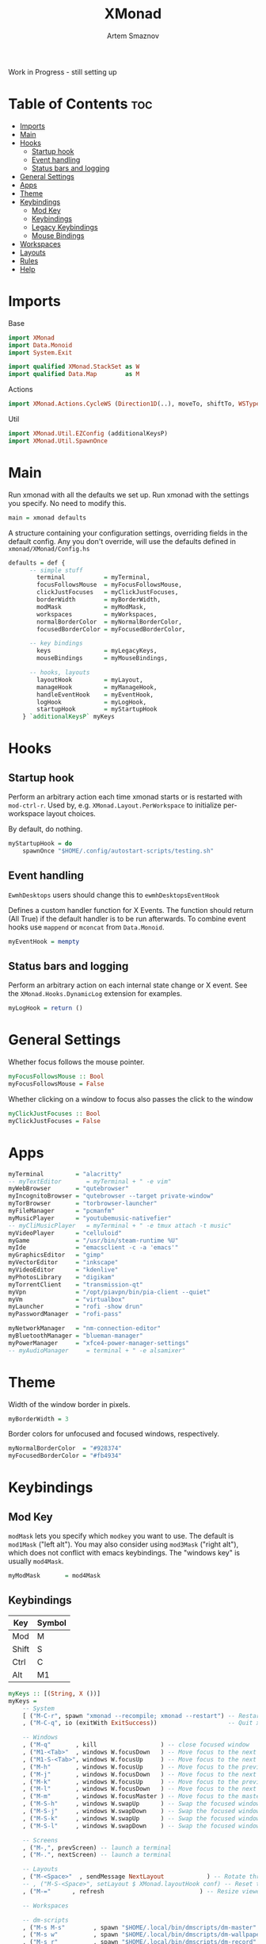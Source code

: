 #+TITLE: XMonad
#+AUTHOR: Artem Smaznov
#+DESCRIPTION: A window manager written in Haskell
#+STARTUP: overview
#+PROPERTY: header-args :tangle xmonad.hs

Work in Progress - still setting up

* Table of Contents :toc:
- [[#imports][Imports]]
- [[#main][Main]]
- [[#hooks][Hooks]]
  - [[#startup-hook][Startup hook]]
  - [[#event-handling][Event handling]]
  - [[#status-bars-and-logging][Status bars and logging]]
- [[#general-settings][General Settings]]
- [[#apps][Apps]]
- [[#theme][Theme]]
- [[#keybindings][Keybindings]]
  - [[#mod-key][Mod Key]]
  - [[#keybindings-1][Keybindings]]
  - [[#legacy-keybindings][Legacy Keybindings]]
  - [[#mouse-bindings][Mouse Bindings]]
- [[#workspaces][Workspaces]]
- [[#layouts][Layouts]]
- [[#rules][Rules]]
- [[#help][Help]]

* Imports
Base
#+begin_src haskell
import XMonad
import Data.Monoid
import System.Exit

import qualified XMonad.StackSet as W
import qualified Data.Map        as M
#+end_src

Actions
#+begin_src haskell
import XMonad.Actions.CycleWS (Direction1D(..), moveTo, shiftTo, WSType(..), nextScreen, prevScreen)
#+end_src

Util
#+begin_src haskell
import XMonad.Util.EZConfig (additionalKeysP)
import XMonad.Util.SpawnOnce
#+end_src

* Main
Run xmonad with all the defaults we set up.
Run xmonad with the settings you specify. No need to modify this.
#+begin_src haskell
main = xmonad defaults
#+end_src

A structure containing your configuration settings, overriding
fields in the default config. Any you don't override, will
use the defaults defined in =xmonad/XMonad/Config.hs=
#+begin_src haskell
defaults = def {
      -- simple stuff
        terminal           = myTerminal,
        focusFollowsMouse  = myFocusFollowsMouse,
        clickJustFocuses   = myClickJustFocuses,
        borderWidth        = myBorderWidth,
        modMask            = myModMask,
        workspaces         = myWorkspaces,
        normalBorderColor  = myNormalBorderColor,
        focusedBorderColor = myFocusedBorderColor,

      -- key bindings
        keys               = myLegacyKeys,
        mouseBindings      = myMouseBindings,

      -- hooks, layouts
        layoutHook         = myLayout,
        manageHook         = myManageHook,
        handleEventHook    = myEventHook,
        logHook            = myLogHook,
        startupHook        = myStartupHook
    } `additionalKeysP` myKeys
#+end_src

* Hooks
** Startup hook
Perform an arbitrary action each time xmonad starts or is restarted
with =mod-ctrl-r=.  Used by, e.g. =XMonad.Layout.PerWorkspace= to initialize
per-workspace layout choices.

By default, do nothing.
#+begin_src haskell
myStartupHook = do
    spawnOnce "$HOME/.config/autostart-scripts/testing.sh"
#+end_src

** Event handling
=EwmhDesktops= users should change this to =ewmhDesktopsEventHook=

Defines a custom handler function for X Events. The function should
return (All True) if the default handler is to be run afterwards. To
combine event hooks use =mappend= or =mconcat= from =Data.Monoid=.
#+begin_src haskell
myEventHook = mempty
#+end_src

** Status bars and logging
Perform an arbitrary action on each internal state change or X event.
See the =XMonad.Hooks.DynamicLog= extension for examples.
#+begin_src haskell
myLogHook = return ()
#+end_src

* General Settings
Whether focus follows the mouse pointer.
#+begin_src haskell
myFocusFollowsMouse :: Bool
myFocusFollowsMouse = False
#+end_src

Whether clicking on a window to focus also passes the click to the window
#+begin_src haskell
myClickJustFocuses :: Bool
myClickJustFocuses = False
#+end_src

* Apps
#+begin_src haskell
myTerminal         = "alacritty"
-- myTextEditor       = myTerminal + " -e vim"
myWebBrowser       = "qutebrowser"
myIncognitoBrowser = "qutebrowser --target private-window"
myTorBrowser       = "torbrowser-launcher"
myFileManager      = "pcmanfm"
myMusicPlayer      = "youtubemusic-nativefier"
-- myCliMusicPlayer   = myTerminal + " -e tmux attach -t music"
myVideoPlayer      = "celluloid"
myGame             = "/usr/bin/steam-runtime %U"
myIde              = "emacsclient -c -a 'emacs'"
myGraphicsEditor   = "gimp"
myVectorEditor     = "inkscape"
myVideoEditor      = "kdenlive"
myPhotosLibrary    = "digikam"
myTorrentClient    = "transmission-qt"
myVpn              = "/opt/piavpn/bin/pia-client --quiet"
myVm               = "virtualbox"
myLauncher         = "rofi -show drun"
myPasswordManager  = "rofi-pass"

myNetworkManager   = "nm-connection-editor"
myBluetoothManager = "blueman-manager"
myPowerManager     = "xfce4-power-manager-settings"
-- myAudioManager     = terminal + " -e alsamixer"
#+end_src

* Theme
Width of the window border in pixels.
#+begin_src haskell
myBorderWidth = 3
#+end_src

Border colors for unfocused and focused windows, respectively.
#+begin_src haskell
myNormalBorderColor  = "#928374"
myFocusedBorderColor = "#fb4934"
#+end_src

* Keybindings
** Mod Key
=modMask= lets you specify which =modkey= you want to use. The default
is =mod1Mask= ("left alt").  You may also consider using =mod3Mask=
("right alt"), which does not conflict with emacs keybindings. The
"windows key" is usually =mod4Mask=.
#+begin_src haskell
myModMask       = mod4Mask
#+end_src

** Keybindings
|-------+--------|
| Key   | Symbol |
|-------+--------|
| Mod   | M      |
| Shift | S      |
| Ctrl  | C      |
| Alt   | M1     |
|-------+--------|

#+begin_src haskell
myKeys :: [(String, X ())]
myKeys =
    -- System
    [ ("M-C-r", spawn "xmonad --recompile; xmonad --restart") -- Restart xmonad
    , ("M-C-q", io (exitWith ExitSuccess))                    -- Quit xmonad

    -- Windows
    , ("M-q"       , kill                  ) -- close focused window
    , ("M1-<Tab>"  , windows W.focusDown   ) -- Move focus to the next window
    , ("M1-S-<Tab>", windows W.focusUp     ) -- Move focus to the next window
    , ("M-h"       , windows W.focusUp     ) -- Move focus to the previous window
    , ("M-j"       , windows W.focusDown   ) -- Move focus to the next window
    , ("M-k"       , windows W.focusUp     ) -- Move focus to the previous window
    , ("M-l"       , windows W.focusDown   ) -- Move focus to the next window
    , ("M-m"       , windows W.focusMaster ) -- Move focus to the master window
    , ("M-S-h"     , windows W.swapUp      ) -- Swap the focused window with the previous window
    , ("M-S-j"     , windows W.swapDown    ) -- Swap the focused window with the next window
    , ("M-S-k"     , windows W.swapUp      ) -- Swap the focused window with the previous window
    , ("M-S-l"     , windows W.swapDown    ) -- Swap the focused window with the next window

    -- Screens
    , ("M-,", prevScreen) -- launch a terminal
    , ("M-.", nextScreen) -- launch a terminal

    -- Layouts
    , ("M-<Space>"  , sendMessage NextLayout            ) -- Rotate through the available layout algorithms
    -- , ("M-S-<Space>", setLayout $ XMonad.layoutHook conf) -- Reset the layouts on the current workspace to default
    , ("M-="      , refresh                           ) -- Resize viewed windows to the correct size

    -- Workspaces

    -- dm-scripts
    , ("M-s M-s"        , spawn "$HOME/.local/bin/dmscripts/dm-master"     ) 
    , ("M-s w"          , spawn "$HOME/.local/bin/dmscripts/dm-wallpaper"  ) 
    , ("M-s r"          , spawn "$HOME/.local/bin/dmscripts/dm-record"     ) 
    , ("M-s p"          , spawn "$HOME/.local/bin/dmscripts/dm-power"      ) 
    , ("M-s s"          , spawn "$HOME/.local/bin/dmscripts/dm-screenshot" ) 
    , ("M-s b"          , spawn "$HOME/.local/bin/dmscripts/dm-bookman"    ) 
    , ("M-s n"          , spawn "$HOME/.local/bin/dmscripts/dm-notify"     ) 
    , ("M-s <Backslash>", spawn "$HOME/.local/bin/dmscripts/dm-notify"     ) 
      
    -- Power Control
    , ("M-z z", spawn "$HOME/.local/bin/dmscripts/dm-power"         ) -- dm-power
    , ("M-z l", spawn "$HOME/.local/bin/dmscripts/dm-power lock"    ) -- Lock Screen
    , ("M-z s", spawn "$HOME/.local/bin/dmscripts/dm-power suspend" ) -- Suspend System
    , ("M-z p", spawn "$HOME/.local/bin/dmscripts/dm-power poweroff") -- Shutdown System
    , ("M-z r", spawn "$HOME/.local/bin/dmscripts/dm-power reboot"  ) -- Reboot System
    , ("M-z w", spawn "$HOME/.local/bin/dmscripts/dm-power windows" ) -- Reboot to Windows

    -- Screenshot
    , ("M-<Print>"  , spawn "$HOME/.local/bin/dmscripts/dm-screenshot full"   ) -- Full Desktop Screenshot
    , ("<Print>"    , spawn "$HOME/.local/bin/dmscripts/dm-screenshot screen" ) -- Fullscreen Screenshot
    , ("M-S-<Print>", spawn "$HOME/.local/bin/dmscripts/dm-screenshot area"   ) -- Selection Area Screenshot
    , ("M1-<Print>" , spawn "$HOME/.local/bin/dmscripts/dm-screenshot window" ) -- Active Window Screenshot

    -- Media Keys
    , ("<XF86AudioMute>", spawn "amixer set Master toggle")
    , ("<XF86AudioLowerVolume>", spawn "amixer set Master 3%- unmute")
    , ("<XF86AudioRaiseVolume>", spawn "amixer set Master 3%+ unmute")
    -- , ("<XF86AudioPlay>", spawn "mocp --play")
    -- , ("<XF86AudioPrev>", spawn "mocp --previous")
    -- , ("<XF86AudioNext>", spawn "mocp --next")
    -- , ("<XF86HomePage>", spawn "qutebrowser https://www.youtube.com/c/DistroTube")
    -- , ("<XF86Search>", spawn "dm-websearch")
    -- , ("<XF86Mail>", runOrRaise "thunderbird" (resource =? "thunderbird"))
    -- , ("<XF86Calculator>", runOrRaise "qalculate-gtk" (resource =? "qalculate-gtk"))
    -- , ("<XF86Eject>", spawn "toggleeject")
    -- , ("<Print>", spawn "dm-maim")

    -- Launching Apps
    , ("C-M1-t"    , spawn (myTerminal))         -- Launch Terminal
    , ("M-<Return>", spawn (myTerminal))         -- Launch Terminal
    , ("M-c"       , spawn (myIde))              -- Launch IDE
    , ("M-e"       , spawn (myFileManager))      -- Launch File Manager
    , ("M-b"       , spawn (myWebBrowser))       -- Launch Web Browser
    , ("M-i"       , spawn (myIncognitoBrowser)) -- Launch Web Browser in Incognito Mode
    , ("M-r"       , spawn (myLauncher))         -- Launch Launcher
    , ("M-S-r"     , spawn "dmenu_run")          -- Launch dmenu
    , ("M-p"       , spawn (myPasswordManager))  -- Autofill Passwords

  ]
#+end_src

** Legacy Keybindings
#+begin_src haskell
myLegacyKeys conf@(XConfig {XMonad.modMask = modm}) = M.fromList $

    [ ((modm .|. shiftMask, xK_p     ), spawn "gmrun"               ) -- launch gmrun



    -- , ((modm,               xK_Return), windows W.swapMaster)               -- Swap the focused window and the master window

    -- , ((modm,               xK_h     ), sendMessage Shrink            ) -- Shrink the master area
    -- , ((modm,               xK_l     ), sendMessage Expand            ) -- Expand the master area
    , ((modm,               xK_t     ), withFocused $ windows . W.sink) -- Push window back into tiling
    -- , ((modm              , xK_comma ), sendMessage (IncMasterN 1)    ) -- Increment the number of windows in the master area
    -- , ((modm              , xK_period), sendMessage (IncMasterN (-1)) ) -- Deincrement the number of windows in the master area

    -- Toggle the status bar gap
    -- Use this binding with avoidStruts from Hooks.ManageDocks.
    -- See also the statusBar function from Hooks.DynamicLog.
    -- , ((modm              , xK_b     ), sendMessage ToggleStruts)

    -- Run xmessage with a summary of the default keybindings (useful for beginners)
    , ((modm .|. shiftMask, xK_slash ), spawn ("echo \"" ++ help ++ "\" | xmessage -file -"))
    ]
    ++

    -- mod-[1..9], Switch to workspace N
    -- mod-shift-[1..9], Move client to workspace N
    [((m .|. modm, k), windows $ f i)
        | (i, k) <- zip (XMonad.workspaces conf) [xK_1 .. xK_9]
        , (f, m) <- [(W.greedyView, 0), (W.shift, shiftMask)]]
    ++

    -- mod-{w,e,r}, Switch to physical/Xinerama screens 1, 2, or 3
    -- mod-shift-{w,e,r}, Move client to screen 1, 2, or 3
    [((m .|. modm, key), screenWorkspace sc >>= flip whenJust (windows . f))
        | (key, sc) <- zip [xK_F1, xK_F2, xK_F3] [0..]
        , (f, m) <- [(W.view, 0), (W.shift, shiftMask)]]
#+end_src

** Mouse Bindings
Mouse bindings: default actions bound to mouse events
#+begin_src haskell
myMouseBindings (XConfig {XMonad.modMask = modm}) = M.fromList $

    -- mod-button1, Set the window to floating mode and move by dragging
    [ ((modm, button1), (\w -> focus w >> mouseMoveWindow w
                                       >> windows W.shiftMaster))

    -- mod-button2, Raise the window to the top of the stack
    , ((modm, button2), (\w -> focus w >> windows W.shiftMaster))

    -- mod-button3, Set the window to floating mode and resize by dragging
    , ((modm, button3), (\w -> focus w >> mouseResizeWindow w
                                       >> windows W.shiftMaster))

    -- you may also bind events to the mouse scroll wheel (button4 and button5)
    ]
#+end_src

* Workspaces
The default number of workspaces (virtual screens) and their names.
By default we use numeric strings, but any string may be used as a
workspace name. The number of workspaces is determined by the length
of this list.

A tagging example:
#+begin_example haskell
workspaces = ["web", "irc", "code" ] ++ map show [4..9]
#+end_example

#+begin_src haskell
myWorkspaces    = ["1","2","3","4","5","6","7","8","9"]
-- myWorkspaces    = ["","","","","","","","",""]
#+end_src

* Layouts
You can specify and transform your layouts by modifying these values.
If you change layout bindings be sure to use 'mod-shift-space' after
restarting (with =mod-ctrl-r=) to reset your layout state to the new
defaults, as xmonad preserves your old layout settings by default.

The available layouts.  Note that each layout is separated by =|||=,
which denotes layout choice.
#+begin_src haskell
myLayout = tiled ||| Mirror tiled ||| Full
  where
     -- default tiling algorithm partitions the screen into two panes
     tiled   = Tall nmaster delta ratio

     -- The default number of windows in the master pane
     nmaster = 1

     -- Default proportion of screen occupied by master pane
     ratio   = 1/2

     -- Percent of screen to increment by when resizing panes
     delta   = 3/100
#+end_src

* Rules
Execute arbitrary actions and =WindowSet= manipulations when managing
a new window. You can use this to, for example, always float a
particular program, or have a client always appear on a particular
workspace.

To find the property name associated with a program, use

#+begin_example bash
xprop | grep WM_CLASS
#+end_example

and click on the client you're interested in.

To match on the WM_NAME, you can use =title= in the same way that
=className= and =resource= are used below.

#+begin_src haskell
myManageHook = composeAll
    [ className =? "MPlayer"        --> doFloat
    , className =? "Gimp"           --> doFloat
    , resource  =? "desktop_window" --> doIgnore
    , resource  =? "kdesktop"       --> doIgnore ]
#+end_src

* TODO Help
- Not updated yet
Finally, a copy of the default bindings in simple textual tabular format.
#+begin_src haskell
help :: String
help = unlines ["The default modifier key is 'alt'. Default keybindings:",
    "",
    "-- launching and killing programs",
    "mod-Shift-Enter  Launch xterminal",
    "mod-p            Launch dmenu",
    "mod-Shift-p      Launch gmrun",
    "mod-Shift-c      Close/kill the focused window",
    "mod-Space        Rotate through the available layout algorithms",
    "mod-Shift-Space  Reset the layouts on the current workSpace to default",
    "mod-n            Resize/refresh viewed windows to the correct size",
    "",
    "-- move focus up or down the window stack",
    "mod-Tab        Move focus to the next window",
    "mod-Shift-Tab  Move focus to the previous window",
    "mod-j          Move focus to the next window",
    "mod-k          Move focus to the previous window",
    "mod-m          Move focus to the master window",
    "",
    "-- modifying the window order",
    "mod-Return   Swap the focused window and the master window",
    "mod-Shift-j  Swap the focused window with the next window",
    "mod-Shift-k  Swap the focused window with the previous window",
    "",
    "-- resizing the master/slave ratio",
    "mod-h  Shrink the master area",
    "mod-l  Expand the master area",
    "",
    "-- floating layer support",
    "mod-t  Push window back into tiling; unfloat and re-tile it",
    "",
    "-- increase or decrease number of windows in the master area",
    "mod-comma  (mod-,)   Increment the number of windows in the master area",
    "mod-period (mod-.)   Deincrement the number of windows in the master area",
    "",
    "-- quit, or restart",
    "mod-Shift-q  Quit xmonad",
    "mod-q        Restart xmonad",
    "mod-[1..9]   Switch to workSpace N",
    "",
    "-- Workspaces & screens",
    "mod-Shift-[1..9]   Move client to workspace N",
    "mod-{w,e,r}        Switch to physical/Xinerama screens 1, 2, or 3",
    "mod-Shift-{w,e,r}  Move client to screen 1, 2, or 3",
    "",
    "-- Mouse bindings: default actions bound to mouse events",
    "mod-button1  Set the window to floating mode and move by dragging",
    "mod-button2  Raise the window to the top of the stack",
    "mod-button3  Set the window to floating mode and resize by dragging"]
#+end_src

